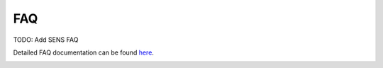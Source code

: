 FAQ
================
 
TODO: Add SENS FAQ

Detailed FAQ documentation can be found `here <../../../doxy/apps/sens/cfssensfaqs.html>`_.

.. image:: /docs/_static/doxygen.png
   :target: ../../../doxy/apps/sens/index.html